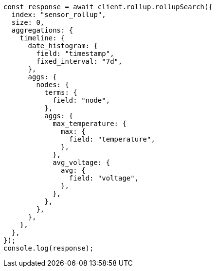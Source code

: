 // This file is autogenerated, DO NOT EDIT
// Use `node scripts/generate-docs-examples.js` to generate the docs examples

[source, js]
----
const response = await client.rollup.rollupSearch({
  index: "sensor_rollup",
  size: 0,
  aggregations: {
    timeline: {
      date_histogram: {
        field: "timestamp",
        fixed_interval: "7d",
      },
      aggs: {
        nodes: {
          terms: {
            field: "node",
          },
          aggs: {
            max_temperature: {
              max: {
                field: "temperature",
              },
            },
            avg_voltage: {
              avg: {
                field: "voltage",
              },
            },
          },
        },
      },
    },
  },
});
console.log(response);
----

